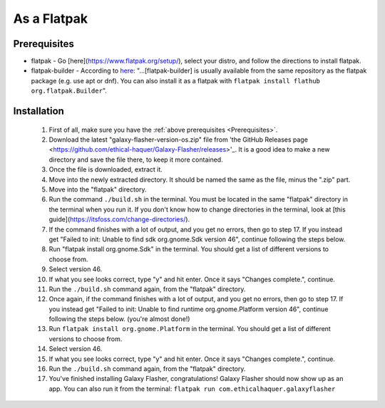As a Flatpak
============

Prerequisites
-------------

* flatpak - Go [here](https://www.flatpak.org/setup/), select your distro, and follow the directions to install flatpak.
* flatpak-builder - According to `here <https://docs.flatpak.org/en/latest/first-build.html>`_: "...[flatpak-builder] is usually available from the same repository as the flatpak package (e.g. use apt or dnf). You can also install it as a flatpak with ``flatpak install flathub org.flatpak.Builder``".

Installation
------------

  1. First of all, make sure you have the :ref:`above prerequisites    <Prerequisites>`.
  2. Download the latest "galaxy-flasher-version-os.zip" file from 'the GitHub Releases page <https://github.com/ethical-haquer/Galaxy-Flasher/releases>'_. It is a good idea to make a new directory and save the file there, to keep it more contained.
  3. Once the file is downloaded, extract it.
  4. Move into the newly extracted directory. It should be named the same as the file, minus the ".zip" part.
  5. Move into the "flatpak" directory.
  6. Run the command ``./build.sh`` in the terminal. You must be located in the same "flatpak" directory in the terminal when you run it. If you don't know how to change directories in the terminal, look at [this guide](https://itsfoss.com/change-directories/).
  7. If the command finishes with a lot of output, and you get no errors, then go to step 17. If you instead get "Failed to init: Unable to find sdk org.gnome.Sdk version 46", continue following the steps below.
  8. Run "flatpak install org.gnome.Sdk" in the terminal. You should get a list of different versions to choose from.
  9. Select version 46.
  10. If what you see looks correct, type "y" and hit enter. Once it says "Changes complete.", continue.
  11. Run the ``./build.sh`` command again, from the "flatpak" directory.
  12. Once again, if the command finishes with a lot of output, and you get no errors, then go to step 17. If you instead get "Failed to init: Unable to find runtime org.gnome.Platform version 46", continue following the steps below. (you're almost done!)
  13. Run ``flatpak install org.gnome.Platform`` in the terminal. You should get a list of different versions to choose from.
  14. Select version 46.
  15. If what you see looks correct, type "y" and hit enter. Once it says "Changes complete.", continue.
  16. Run the ``./build.sh`` command again, from the "flatpak" directory.
  17. You've finished installing Galaxy Flasher, congratulations! Galaxy Flasher should now show up as an app. You can also run it from the terminal: ``flatpak run com.ethicalhaquer.galaxyflasher``
